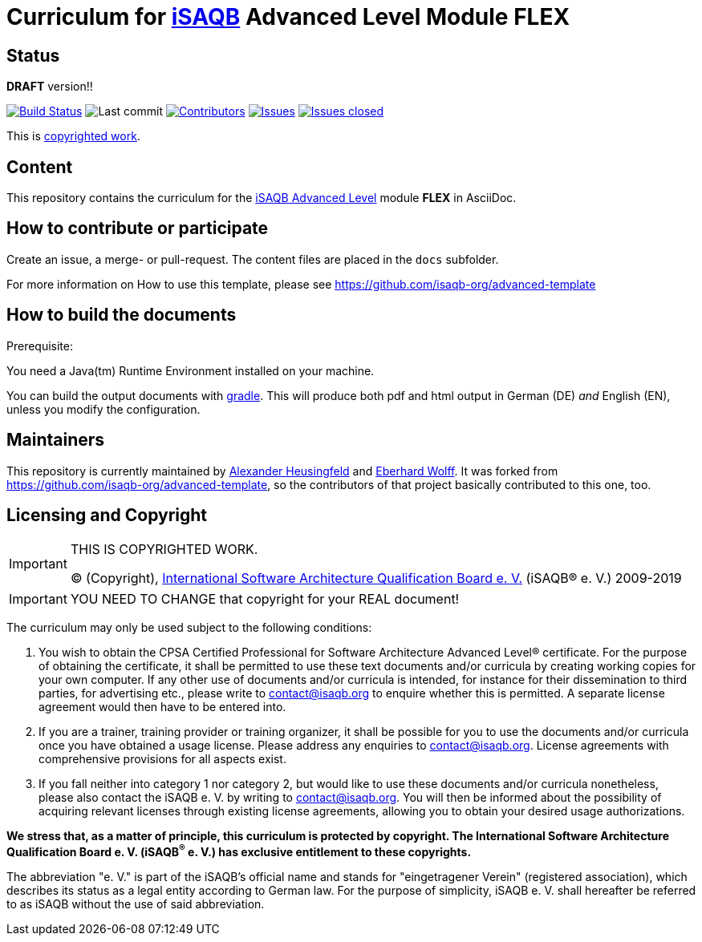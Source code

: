 = Curriculum for https://isaqb.org[iSAQB] Advanced Level Module FLEX

:toc:
:toc-placement!:

ifdef::env-github[]
:tip-caption: :bulb:
:note-caption: :information_source:
:important-caption: :heavy_exclamation_mark:
:caution-caption: :fire:
:warning-caption: :warning:
endif::[]

== Status
*DRAFT* version!!

image:https://travis-ci.org/isaqb-org/curriculum-flex.svg?branch=master["Build Status", link="https://travis-ci.org/isaqb-org/curriculum-flex"]
image:https://img.shields.io/github/last-commit/isaqb-org/curriculum-flex/master.svg["Last commit"]
image:https://img.shields.io/github/contributors/isaqb-org/curriculum-flex.svg["Contributors",link="https://github.com/isaqb-org/curriculum-flex/graphs/contributors"]
image:https://img.shields.io/github/issues/isaqb-org/curriculum-flex.svg["Issues",link="https://github.com/isaqb-org/curriculum-flex/issues"]
image:https://img.shields.io/github/issues-closed/isaqb-org/curriculum-flex.svg["Issues closed",link="https://github.com/isaqb-org/curriculum-flex/issues?utf8=%E2%9C%93&q=is%3Aissue+is%3Aclosed+"]


This is <<copyrighted,copyrighted work>>.

== Content
This repository contains the curriculum for the https://www.isaqb.org/certifications/advanced-level/[iSAQB Advanced Level] module *FLEX* in AsciiDoc.

toc::[]

== How to contribute or participate

Create an issue, a merge- or pull-request.
The content files are placed in the `docs` subfolder.

For more information on How to use this template, please see https://github.com/isaqb-org/advanced-template


== How to build the documents

.Prerequisite:
You need a Java(tm) Runtime Environment installed on your machine.

You can build the output documents with https://gradle.org[gradle].
This will produce both pdf and html output in German (DE) _and_ English (EN), unless you modify the configuration.


== Maintainers

This repository is currently maintained by https://github.com/aheusingfeld[Alexander Heusingfeld] and https://github.com/ewolff[Eberhard Wolff].
It was forked from https://github.com/isaqb-org/advanced-template,
so the contributors of that project basically contributed to this one, too.


[[copyrighted]]
== Licensing and Copyright

[IMPORTANT]
====
THIS IS COPYRIGHTED WORK.

© (Copyright), https://isaqb.org[International Software Architecture Qualification Board e. V.]
(iSAQB® e. V.) 2009-2019
====

[IMPORTANT]
====
YOU NEED TO CHANGE that copyright for your REAL document!
====

The curriculum may only be used subject to the following conditions:

1.	You wish to obtain the CPSA Certified Professional for Software Architecture Advanced Level® certificate. For the purpose of obtaining the certificate, it shall be permitted to use these text documents and/or curricula by creating working copies for your own computer. If any other use of documents and/or curricula is intended, for instance for their dissemination to third parties, for advertising etc., please write to contact@isaqb.org to enquire whether this is permitted. A separate license agreement would then have to be entered into.
2.	If you are a trainer, training provider or training organizer, it shall be possible for you to use the documents and/or curricula once you have obtained a usage license.
Please address any enquiries to contact@isaqb.org. License agreements with comprehensive provisions for all aspects exist.
3.	If you fall neither into category 1 nor category 2, but would like to use these documents and/or curricula nonetheless, please also contact the iSAQB e. V. by writing to contact@isaqb.org. You will then be informed about the possibility of acquiring relevant licenses through existing license agreements, allowing you to obtain your desired usage authorizations.

*We stress that, as a matter of principle, this curriculum is protected by copyright.
The International Software Architecture Qualification Board e. V. (iSAQB^®^ e. V.) has exclusive entitlement to these copyrights.*

The abbreviation "e. V." is part of the iSAQB's official name and stands for "eingetragener Verein" (registered association), which describes its status as a legal entity according to German law.
For the purpose of simplicity, iSAQB e. V. shall hereafter be referred to as iSAQB without the use of said abbreviation.
